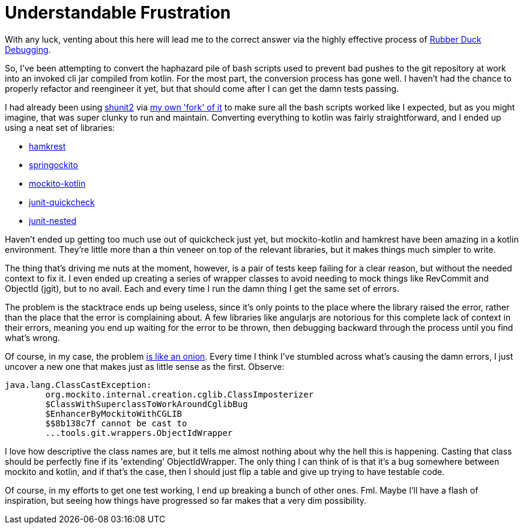 :page-navtitle: Understandable Frustration
:page-liquid:
:categories: code rant
:page-excerpt: So I've been trying to get mockito working in one of my projects, and it's not going as well as I'd hoped. I'm not yak shaving any more, I'm being stonewalled.

= {page-navtitle}

With any luck, venting about this here will lead me to the correct answer via the highly effective process of https://en.wikipedia.org/wiki/Rubber_duck_debugging[Rubber Duck Debugging].

So, I've been attempting to convert the haphazard pile of bash scripts used to prevent bad pushes to the git repository at work into an invoked cli jar compiled from kotlin. For the most part, the conversion process has gone well. I haven't had the chance to properly refactor and reengineer it yet, but that should come after I can get the damn tests passing.

I had already been using http://lmgtfy.com/?q=shunit2[shunit2] via https://github.com/aetheric/shunit2[my own 'fork' of it] to make sure all the bash scripts worked like I expected, but as you might imagine, that was super clunky to run and maintain. Converting everything to kotlin was fairly straightforward, and I ended up using a neat set of libraries:

* https://github.com/npryce/hamkrest[hamkrest]
* https://github.com/springockito/springockito[springockito]
* https://github.com/nhaarman/mockito-kotlin[mockito-kotlin]
* https://github.com/pholser/junit-quickcheck[junit-quickcheck]
* https://github.com/avh4/junit-nested[junit-nested]

Haven't ended up getting too much use out of quickcheck just yet, but mockito-kotlin and hamkrest have been amazing in a kotlin environment. They're little more than a thin veneer on top of the relevant libraries, but it makes things much simpler to write.

The thing that's driving me nuts at the moment, however, is a pair of tests keep failing for a clear reason, but without the needed context to fix it. I even ended up creating a series of wrapper classes to avoid needing to mock things like RevCommit and ObjectId (jgit), but to no avail. Each and every time I run the damn thing I get the same set of errors.

The problem is the stacktrace ends up being useless, since it's only points to the place where the library raised the error, rather than the place that the error is complaining about. A few libraries like angularjs are notorious for this complete lack of context in their errors, meaning you end up waiting for the error to be thrown, then debugging backward through the process until you find what's wrong.

Of course, in my case, the problem https://www.youtube.com/watch?v=BUsSPAFmauY&feature=youtu.be&t=33s[is like an onion]. Every time I think I've stumbled across what's causing the damn errors, I just uncover a new one that makes just as little sense as the first. Observe:

	java.lang.ClassCastException:
		org.mockito.internal.creation.cglib.ClassImposterizer
		$ClassWithSuperclassToWorkAroundCglibBug
		$EnhancerByMockitoWithCGLIB
		$$8b138c7f cannot be cast to
		...tools.git.wrappers.ObjectIdWrapper

I love how descriptive the class names are, but it tells me almost nothing about why the hell this is happening. Casting that class should be perfectly fine if its 'extending' ObjectIdWrapper. The only thing I can think of is that it's a bug somewhere between mockito and kotlin, and if that's the case, then I should just flip a table and give up trying to have testable code.

Of course, in my efforts to get one test working, I end up breaking a bunch of other ones. Fml. Maybe I'll have a flash of inspiration, but seeing how things have progressed so far makes that a very dim possibility.
